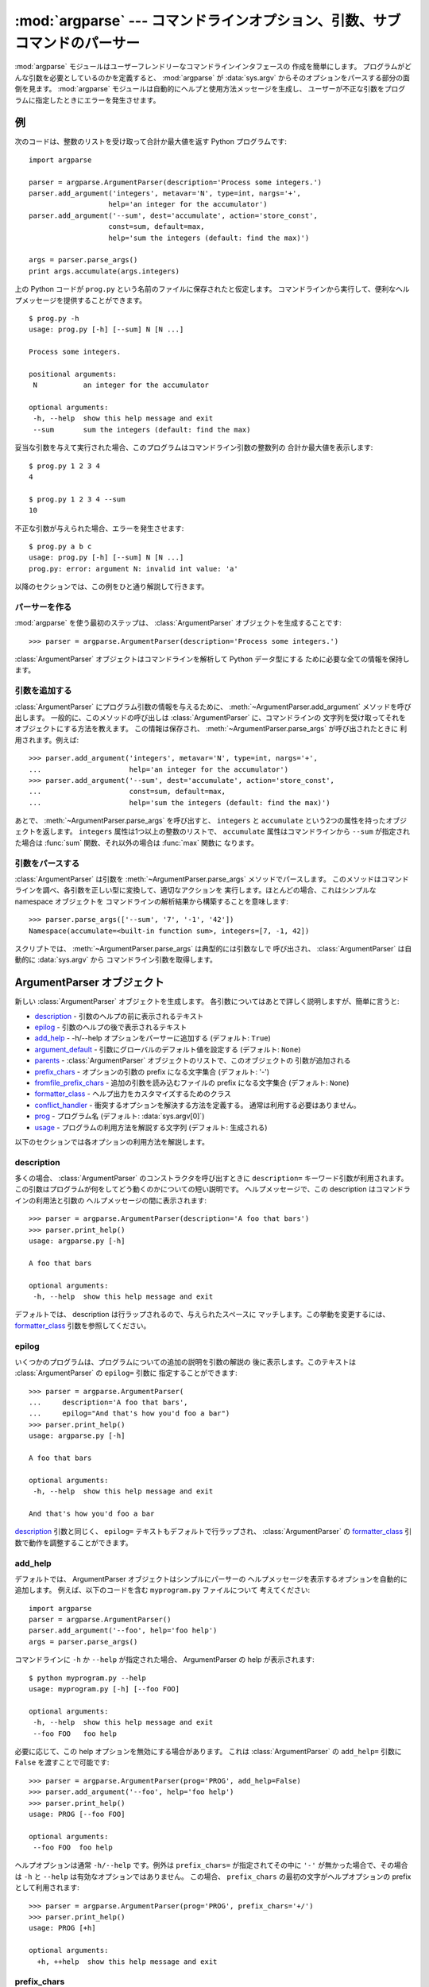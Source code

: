 .. :mod:`argparse` --- Parser for command-line options, arguments and sub-commands

:mod:`argparse` --- コマンドラインオプション、引数、サブコマンドのパーサー
===============================================================================

.. module:: argparse
   :synopsis: コマンドラインオプションと引数のパーサーライブラリ
.. moduleauthor:: Steven Bethard <steven.bethard@gmail.com>
.. versionadded:: 2.7
.. sectionauthor:: Steven Bethard <steven.bethard@gmail.com>


:mod:`argparse` モジュールはユーザーフレンドリーなコマンドラインインタフェースの
作成を簡単にします。
プログラムがどんな引数を必要としているのかを定義すると、 :mod:`argparse` が
:data:`sys.argv` からそのオプションをパースする部分の面倒を見ます。
:mod:`argparse` モジュールは自動的にヘルプと使用方法メッセージを生成し、
ユーザーが不正な引数をプログラムに指定したときにエラーを発生させます。


.. Example

例
-------

次のコードは、整数のリストを受け取って合計か最大値を返す Python プログラムです::

   import argparse

   parser = argparse.ArgumentParser(description='Process some integers.')
   parser.add_argument('integers', metavar='N', type=int, nargs='+',
                      help='an integer for the accumulator')
   parser.add_argument('--sum', dest='accumulate', action='store_const',
                      const=sum, default=max,
                      help='sum the integers (default: find the max)')

   args = parser.parse_args()
   print args.accumulate(args.integers)

上の Python コードが ``prog.py`` という名前のファイルに保存されたと仮定します。
コマンドラインから実行して、便利なヘルプメッセージを提供することができます。 ::

   $ prog.py -h
   usage: prog.py [-h] [--sum] N [N ...]

   Process some integers.

   positional arguments:
    N           an integer for the accumulator

   optional arguments:
    -h, --help  show this help message and exit
    --sum       sum the integers (default: find the max)

妥当な引数を与えて実行された場合、このプログラムはコマンドライン引数の整数列の
合計か最大値を表示します::

   $ prog.py 1 2 3 4
   4

   $ prog.py 1 2 3 4 --sum
   10

不正な引数が与えられた場合、エラーを発生させます::

   $ prog.py a b c
   usage: prog.py [-h] [--sum] N [N ...]
   prog.py: error: argument N: invalid int value: 'a'

以降のセクションでは、この例をひと通り解説して行きます。


.. Creating a parser

パーサーを作る
^^^^^^^^^^^^^^^^^

:mod:`argparse` を使う最初のステップは、 :class:`ArgumentParser`
オブジェクトを生成することです::

   >>> parser = argparse.ArgumentParser(description='Process some integers.')

:class:`ArgumentParser` オブジェクトはコマンドラインを解析して Python データ型にする
ために必要な全ての情報を保持します。


.. Adding arguments

引数を追加する
^^^^^^^^^^^^^^^^

:class:`ArgumentParser` にプログラム引数の情報を与えるために、
:meth:`~ArgumentParser.add_argument` メソッドを呼び出します。
一般的に、このメソッドの呼び出しは :class:`ArgumentParser` に、コマンドラインの
文字列を受け取ってそれをオブジェクトにする方法を教えます。
この情報は保存され、 :meth:`~ArgumentParser.parse_args` が呼び出されたときに
利用されます。例えば::

   >>> parser.add_argument('integers', metavar='N', type=int, nargs='+',
   ...                     help='an integer for the accumulator')
   >>> parser.add_argument('--sum', dest='accumulate', action='store_const',
   ...                     const=sum, default=max,
   ...                     help='sum the integers (default: find the max)')

あとで、 :meth:`~ArgumentParser.parse_args` を呼び出すと、 ``integers`` と
``accumulate`` という2つの属性を持ったオブジェクトを返します。
``integers`` 属性は1つ以上の整数のリストで、 ``accumulate`` 属性はコマンドラインから
``--sum`` が指定された場合は :func:`sum` 関数、それ以外の場合は :func:`max` 関数に
なります。


.. Parsing arguments

引数をパースする
^^^^^^^^^^^^^^^^^

:class:`ArgumentParser` は引数を :meth:`~ArgumentParser.parse_args`
メソッドでパースします。
このメソッドはコマンドラインを調べ、各引数を正しい型に変換して、適切なアクションを
実行します。ほとんどの場合、これはシンプルな namespace オブジェクトを
コマンドラインの解析結果から構築することを意味します::

   >>> parser.parse_args(['--sum', '7', '-1', '42'])
   Namespace(accumulate=<built-in function sum>, integers=[7, -1, 42])

スクリプトでは、 :meth:`~ArgumentParser.parse_args` は典型的には引数なしで
呼び出され、 :class:`ArgumentParser` は自動的に :data:`sys.argv` から
コマンドライン引数を取得します。


.. ArgumentParser objects

ArgumentParser オブジェクト
----------------------------

.. class:: ArgumentParser([description], [epilog], [prog], [usage], [add_help], [argument_default], [parents], [prefix_chars], [conflict_handler], [formatter_class])

   新しい :class:`ArgumentParser` オブジェクトを生成します。
   各引数についてはあとで詳しく説明しますが、簡単に言うと:

   * description_ - 引数のヘルプの前に表示されるテキスト

   * epilog_ - 引数のヘルプの後で表示されるテキスト

   * add_help_ - -h/--help オプションをパーサーに追加する (デフォルト: ``True``)

   * argument_default_ - 引数にグローバルのデフォルト値を設定する
     (デフォルト: ``None``)

   * parents_ - :class:`ArgumentParser` オブジェクトのリストで、このオブジェクトの
     引数が追加される

   * prefix_chars_ - オプションの引数の prefix になる文字集合
     (デフォルト: '-')

   * fromfile_prefix_chars_ - 追加の引数を読み込むファイルの prefix になる文字集合
     (デフォルト: ``None``)

   * formatter_class_ - ヘルプ出力をカスタマイズするためのクラス

   * conflict_handler_ - 衝突するオプションを解決する方法を定義する。
     通常は利用する必要はありません。

   * prog_ - プログラム名 (デフォルト: :data:`sys.argv[0]`)

   * usage_ - プログラムの利用方法を解説する文字列 (デフォルト: 生成される)

以下のセクションでは各オプションの利用方法を解説します。


description
^^^^^^^^^^^

多くの場合、 :class:`ArgumentParser` のコンストラクタを呼び出すときに
``description=`` キーワード引数が利用されます。
この引数はプログラムが何をしてどう動くのかについての短い説明です。
ヘルプメッセージで、この description はコマンドラインの利用法と引数の
ヘルプメッセージの間に表示されます::

   >>> parser = argparse.ArgumentParser(description='A foo that bars')
   >>> parser.print_help()
   usage: argparse.py [-h]

   A foo that bars

   optional arguments:
    -h, --help  show this help message and exit

デフォルトでは、 description は行ラップされるので、与えられたスペースに
マッチします。この挙動を変更するには、 formatter_class_ 引数を参照してください。


epilog
^^^^^^

いくつかのプログラムは、プログラムについての追加の説明を引数の解説の
後に表示します。このテキストは :class:`ArgumentParser` の ``epilog=`` 引数に
指定することができます::

   >>> parser = argparse.ArgumentParser(
   ...     description='A foo that bars',
   ...     epilog="And that's how you'd foo a bar")
   >>> parser.print_help()
   usage: argparse.py [-h]

   A foo that bars

   optional arguments:
    -h, --help  show this help message and exit

   And that's how you'd foo a bar

description_ 引数と同じく、 ``epilog=`` テキストもデフォルトで行ラップされ、
:class:`ArgumentParser` の formatter_class_ 引数で動作を調整することができます。


add_help
^^^^^^^^

デフォルトでは、 ArgumentParser オブジェクトはシンプルにパーサーの
ヘルプメッセージを表示するオプションを自動的に追加します。
例えば、以下のコードを含む ``myprogram.py`` ファイルについて
考えてください::

   import argparse
   parser = argparse.ArgumentParser()
   parser.add_argument('--foo', help='foo help')
   args = parser.parse_args()

コマンドラインに ``-h`` か ``--help`` が指定された場合、 ArgumentParser の
help が表示されます::

   $ python myprogram.py --help
   usage: myprogram.py [-h] [--foo FOO]

   optional arguments:
    -h, --help  show this help message and exit
    --foo FOO   foo help

必要に応じて、この help オプションを無効にする場合があります。
これは :class:`ArgumentParser` の ``add_help=`` 引数に ``False``
を渡すことで可能です::

   >>> parser = argparse.ArgumentParser(prog='PROG', add_help=False)
   >>> parser.add_argument('--foo', help='foo help')
   >>> parser.print_help()
   usage: PROG [--foo FOO]

   optional arguments:
    --foo FOO  foo help

ヘルプオプションは通常 ``-h/--help`` です。例外は ``prefix_chars=``
が指定されてその中に ``'-'`` が無かった場合で、その場合は ``-h`` と
``--help`` は有効なオプションではありません。
この場合、 ``prefix_chars`` の最初の文字がヘルプオプションの prefix
として利用されます::

   >>> parser = argparse.ArgumentParser(prog='PROG', prefix_chars='+/')
   >>> parser.print_help()
   usage: PROG [+h]

   optional arguments:
     +h, ++help  show this help message and exit


prefix_chars
^^^^^^^^^^^^

ほとんどのコマンドラインオプションは、 ``-f/--foo`` のように prefix に ``'-'``
を使います。
``+f`` や ``/foo`` のような、他の、あるいは追加の prefix 文字をサポートしなければ
ならない場合、 ArgumentParser のコンストラクタの ``prefix_chars=`` 引数を指定します::

   >>> parser = argparse.ArgumentParser(prog='PROG', prefix_chars='-+')
   >>> parser.add_argument('+f')
   >>> parser.add_argument('++bar')
   >>> parser.parse_args('+f X ++bar Y'.split())
   Namespace(bar='Y', f='X')

``prefix_chars=`` 引数のデフォルトは ``'-'`` です。
``'-'`` を含まない文字集合を指定すると、 ``-f/--foo`` オプションが許可されなくなります。


fromfile_prefix_chars
^^^^^^^^^^^^^^^^^^^^^

ときどき、例えば非常に長い引数リストを扱う場合に、その引数リストを毎回コマンドラインに
タイプする代わりにファイルに置いておきたい場合があります。
:class:`ArgumentParser` のコンストラクタに ``fromfile_prefix_chars=`` 引数が指定された
場合、指定された文字のいずれかで始まる引数はファイルとして扱われ、そのファイルに
含まれる引数リストに置換されます。例えば::

   >>> with open('args.txt', 'w') as fp:
   ...    fp.write('-f\nbar')
   >>> parser = argparse.ArgumentParser(fromfile_prefix_chars='@')
   >>> parser.add_argument('-f')
   >>> parser.parse_args(['-f', 'foo', '@args.txt'])
   Namespace(f='bar')

ファイルから読み込まれる引数は、デフォルトでは1行に1つ(ただし、
:meth:`~ArgumentParser.convert_arg_line_to_args` も参照してください)で、
コマンドライン上でファイルを参照する引数があった場所にその引数があったものとして
扱われます。なので、上の例では、 ``['-f', 'foo', '@args.txt']`` は
``['-f', 'foo', '-f', 'bar']`` と等価になります。

``fromfile_prefix_chars=`` 引数のデフォルト値は ``None`` で、
引数がファイル参照だとして扱われることが無いことを意味しています。


argument_default
^^^^^^^^^^^^^^^^

一般的には、引数のデフォルト値は :meth:`~ArgumentParser.add_argument` メソッドに
デフォルト値を渡すか、 :meth:`~ArgumentParser.set_defaults` メソッドに
name-value ペアを渡すことで指定します。
しかしまれに、1つのパーサー全体に適用されるデフォルト引数が便利なことがあります。
これをするには、 :class:`ArgumentParser` に ``argument_default=`` キーワード
引数を渡します。例えば、全体で :meth:`~ArgumentParser.parse_args` メソッド呼び出しの
属性の生成を抑制するには、 ``argument_default=SUPPRESS`` を指定します::

   >>> parser = argparse.ArgumentParser(argument_default=argparse.SUPPRESS)
   >>> parser.add_argument('--foo')
   >>> parser.add_argument('bar', nargs='?')
   >>> parser.parse_args(['--foo', '1', 'BAR'])
   Namespace(bar='BAR', foo='1')
   >>> parser.parse_args([])
   Namespace()


parents
^^^^^^^

ときどき、いくつかのパーサーが共通の引数セットを共有することがあります。
それらの引数を繰り返し定義する代わりに、全ての共通引数を持った parser を
:class:`ArgumentParser` の ``parents=`` 引数に渡すことができます。
``parents=`` 引数は :class:`ArgumentParser` オブジェクトのリストを受け取り、
全ての位置アクションとオプションのアクションをそれらから集め、
そのアクションを構築中の :class:`ArgumentParser` オブジェクトに追加します::

   >>> parent_parser = argparse.ArgumentParser(add_help=False)
   >>> parent_parser.add_argument('--parent', type=int)

   >>> foo_parser = argparse.ArgumentParser(parents=[parent_parser])
   >>> foo_parser.add_argument('foo')
   >>> foo_parser.parse_args(['--parent', '2', 'XXX'])
   Namespace(foo='XXX', parent=2)

   >>> bar_parser = argparse.ArgumentParser(parents=[parent_parser])
   >>> bar_parser.add_argument('--bar')
   >>> bar_parser.parse_args(['--bar', 'YYY'])
   Namespace(bar='YYY', parent=None)

一番親になるパーサーに ``add_help=False`` を指定していることに注目してください。
こうしないと、 :class:`ArgumentParser` は2つの ``-h/--help`` オプションを
与えられる (1つは親から、もうひとつは子から) ことになり、エラーを発生させます。

.. note::
   ``parents=`` に渡す前にパーサーを完全に初期化する必要があります。
   子パーサーを作成してから親パーサーを変更した場合、その変更は子パーサーに
   反映されません。


formatter_class
^^^^^^^^^^^^^^^

:class:`ArgumentParser` オブジェクトは代わりのフォーマットクラスを指定することで
ヘルプのフォーマットをカスタマイズすることができます。
現在、3つのフォーマットクラスがあります:

.. class:: RawDescriptionHelpFormatter
           RawTextHelpFormatter
           ArgumentDefaultsHelpFormatter

最初の2つは説明のテキストがどう表示されるかについてより制御できるようになっており、
残りの1つは引数のデフォルト値についての情報を自動的に追加します。

デフォルトでは、 :class:`ArgumentParser` オブジェクトはコマンドラインのヘルプ
メッセージ中で description_ と epilog_ を行ラップします::

   >>> parser = argparse.ArgumentParser(
   ...     prog='PROG',
   ...     description='''this description
   ...         was indented weird
   ...             but that is okay''',
   ...     epilog='''
   ...             likewise for this epilog whose whitespace will
   ...         be cleaned up and whose words will be wrapped
   ...         across a couple lines''')
   >>> parser.print_help()
   usage: PROG [-h]

   this description was indented weird but that is okay

   optional arguments:
    -h, --help  show this help message and exit

   likewise for this epilog whose whitespace will be cleaned up and whose words
   will be wrapped across a couple lines

``formatter_class=`` に :class:`~argparse.RawDescriptionHelpFormatter` を渡すと、
description_ と epilog_ がすでに正しくフォーマット済みで、行ラップしてはいけない
ことを指定できます::

   >>> parser = argparse.ArgumentParser(
   ...     prog='PROG',
   ...     formatter_class=argparse.RawDescriptionHelpFormatter,
   ...     description=textwrap.dedent('''\
   ...         Please do not mess up this text!
   ...         --------------------------------
   ...             I have indented it
   ...             exactly the way
   ...             I want it
   ...         '''))
   >>> parser.print_help()
   usage: PROG [-h]

   Please do not mess up this text!
   --------------------------------
      I have indented it
      exactly the way
      I want it

   optional arguments:
    -h, --help  show this help message and exit

:class:`RawTextHelpFormatter` は引数の説明を含めて全ての種類のヘルプテキストで
空白を維持します。

残りの利用できるフォーマットクラスである :class:`ArgumentDefaultsHelpFormatter`
は、各引数のデフォルト値に関する情報を追加します::

   >>> parser = argparse.ArgumentParser(
   ...     prog='PROG',
   ...     formatter_class=argparse.ArgumentDefaultsHelpFormatter)
   >>> parser.add_argument('--foo', type=int, default=42, help='FOO!')
   >>> parser.add_argument('bar', nargs='*', default=[1, 2, 3], help='BAR!')
   >>> parser.print_help()
   usage: PROG [-h] [--foo FOO] [bar [bar ...]]

   positional arguments:
    bar         BAR! (default: [1, 2, 3])

   optional arguments:
    -h, --help  show this help message and exit
    --foo FOO   FOO! (default: 42)


conflict_handler
^^^^^^^^^^^^^^^^

:class:`ArgumentParser` オブジェクトは同じオプション文字列に対して複数のアクションを
許可していません。デフォルトでは、 :class:`ArgumentParser` オブジェクトは、
すでに利用されているオプション文字列を使って新しい引数をつくろうとしたときに
例外を発生させます::

   >>> parser = argparse.ArgumentParser(prog='PROG')
   >>> parser.add_argument('-f', '--foo', help='old foo help')
   >>> parser.add_argument('--foo', help='new foo help')
   Traceback (most recent call last):
    ..
   ArgumentError: argument --foo: conflicting option string(s): --foo

ときどき (例えば、 parents_ を利用する場合など), 古い引数を同じオプション文字列で
上書きするほうが便利な場合があります。この動作をするには、 :class:`ArgumentParser`
の ``conflict_handler=`` 引数に ``'resolve'`` を渡します::

   >>> parser = argparse.ArgumentParser(prog='PROG', conflict_handler='resolve')
   >>> parser.add_argument('-f', '--foo', help='old foo help')
   >>> parser.add_argument('--foo', help='new foo help')
   >>> parser.print_help()
   usage: PROG [-h] [-f FOO] [--foo FOO]

   optional arguments:
    -h, --help  show this help message and exit
    -f FOO      old foo help
    --foo FOO   new foo help

:class:`ArgumentParser` オブジェクトは、全てのオプション文字列がオーバーライド
サれた場合にだけアクションを削除することに注目してください。上の例では、
``--foo`` オプション文字列だけがオーバーライドされているので、
古い ``-f/--foo`` アクションは ``-f`` アクションとして残っています。


prog
^^^^

デフォルトでは、 :class:`ArgumentParser` オブジェクトはヘルプメッセージ中に表示する
プログラム名を ``sys.argv[0]`` から取得します。このデフォルトの動作は、プログラムが
コマンドライン上でどう起動されたにヘルプメッセージをマッチさせるので、か多くの場合に
正しい挙動です。例えば、 ``myprogram.py`` という名前のファイルに次のコードがあるとします::

   import argparse
   parser = argparse.ArgumentParser()
   parser.add_argument('--foo', help='foo help')
   args = parser.parse_args()

このプログラムのヘルプは、プログラム名として (プログラムがどこから起動されたのかに
関わらず) ``myprogram.py`` を表示します::

   $ python myprogram.py --help
   usage: myprogram.py [-h] [--foo FOO]

   optional arguments:
    -h, --help  show this help message and exit
    --foo FOO   foo help
   $ cd ..
   $ python subdir\myprogram.py --help
   usage: myprogram.py [-h] [--foo FOO]

   optional arguments:
    -h, --help  show this help message and exit
    --foo FOO   foo help

このデフォルトの動作を変更するには、 :class:`ArgumentParser` の ``prog=``
引数に他の値を指定します::

   >>> parser = argparse.ArgumentParser(prog='myprogram')
   >>> parser.print_help()
   usage: myprogram [-h]

   optional arguments:
    -h, --help  show this help message and exit

プログラム名は、 ``sys.argv[0]`` から取られた場合でも ``prog=`` 引数で与えられた場合でも、
ヘルプメッセージ中では ``%(prog)s`` フォーマット指定で利用することができます。

::

   >>> parser = argparse.ArgumentParser(prog='myprogram')
   >>> parser.add_argument('--foo', help='foo of the %(prog)s program')
   >>> parser.print_help()
   usage: myprogram [-h] [--foo FOO]

   optional arguments:
    -h, --help  show this help message and exit
    --foo FOO   foo of the myprogram program


usage
^^^^^

デフォルトでは、 :class:`ArgumentParser` は使用法メッセージを、もっている
引数から生成します::

   >>> parser = argparse.ArgumentParser(prog='PROG')
   >>> parser.add_argument('--foo', nargs='?', help='foo help')
   >>> parser.add_argument('bar', nargs='+', help='bar help')
   >>> parser.print_help()
   usage: PROG [-h] [--foo [FOO]] bar [bar ...]

   positional arguments:
    bar          bar help

   optional arguments:
    -h, --help   show this help message and exit
    --foo [FOO]  foo help

デフォルトのメッセージは ``usage=`` キーワード引数でオーバーライドできます::

   >>> parser = argparse.ArgumentParser(prog='PROG', usage='%(prog)s [options]')
   >>> parser.add_argument('--foo', nargs='?', help='foo help')
   >>> parser.add_argument('bar', nargs='+', help='bar help')
   >>> parser.print_help()
   usage: PROG [options]

   positional arguments:
    bar          bar help

   optional arguments:
    -h, --help   show this help message and exit
    --foo [FOO]  foo help

``%(prog)s`` フォーマット指定子を、使用法メッセージ中でプログラム名として利用できます。


.. The add_argument() method

add_argument() メソッド
-------------------------

.. method:: ArgumentParser.add_argument(name or flags..., [action], [nargs], [const], [default], [type], [choices], [required], [help], [metavar], [dest])

   1つのコマンドライン引数がどう解析されるかを定義します。
   各引数についての解説は以下で行いますが、簡潔には:

   * `name or flags`_ - 名前か、オプション文字列のリスト (例: ``foo`` か
     ``-f, --foo``)

   * action_ - コマンドラインにこの引数があった時のアクション

   * nargs_ - 消費するべきコマンドライン引数の数

   * const_ - いくつかの action_ と nargs_ の組み合わせで利用される定数

   * default_ - コマンドラインに引数がなかった場合に生成される値

   * type_ - コマンドライン引数が変換されるべき型

   * choices_ - 引数として許される値のコンテナ

   * required_ - コマンドラインオプションが省略可能かどうか(オプション引数のみ)

   * help_ - 引数が何なのかを示す簡潔な説明

   * metavar_ - 使用法メッセージの中で使われる引数の名前

   * dest_ - :meth:`parse_args` が返すオブジェクトに追加される属性名

以下のセクションではこれらの使い方を説明します。


name or flags
^^^^^^^^^^^^^

:meth:`~ArgumentParser.add_argument` メソッドは、指定されているのが
``-f`` や ``--foo`` のようなオプション引数なのか、ファイル名リストなどの
位置引数なのかを知る必要があります。そのため、 :meth:`~ArgumentParser.add_argument`
の第1引数は、フラグのリストか、シンプルな引数名のどちらかになります。
例えば、オプション引数は次のようにして作ります::

   >>> parser.add_argument('-f', '--foo')

一方、位置引数は次のようにして作ります::

   >>> parser.add_argument('bar')

:meth:`~ArgumentParser.parse_args` が呼ばれた時、オプション引数は ``-`` prefix
により識別され、それ以外の引数は位置引数として扱われます::

   >>> parser = argparse.ArgumentParser(prog='PROG')
   >>> parser.add_argument('-f', '--foo')
   >>> parser.add_argument('bar')
   >>> parser.parse_args(['BAR'])
   Namespace(bar='BAR', foo=None)
   >>> parser.parse_args(['BAR', '--foo', 'FOO'])
   Namespace(bar='BAR', foo='FOO')
   >>> parser.parse_args(['--foo', 'FOO'])
   usage: PROG [-h] [-f FOO] bar
   PROG: error: too few arguments


action
^^^^^^

:class:`ArgumentParser` オブジェクトはコマンドライン引数にアクションを割り当てます。
このアクションは、割り当てられたコマンドライン引数に関してどんな処理でもできますが、
ほとんどのアクションは単に :meth:`~ArgumentParser.parse_args` が返すオブジェクトに
属性を追加するだけです。 ``action`` キーワード引数は、コマンドライン引数がどう
処理されるかを指定します。サポートされているアクションは:

* ``'store'`` - これは単に引数の値を格納します。これはデフォルトのアクションです。
  例えば:

    >>> parser = argparse.ArgumentParser()
    >>> parser.add_argument('--foo')
    >>> parser.parse_args('--foo 1'.split())
    Namespace(foo='1')

* ``'store_const'`` - このアクションは const_ キーワード引数で指定された値を
  格納します。 (const_ キーワード引数のデフォルト値はあまり役に立たない ``None``
  であることに注意) ``'store_const'`` アクションは、何かの種類のフラグを
  指定するオプション引数によく使われます。例えば::

    >>> parser = argparse.ArgumentParser()
    >>> parser.add_argument('--foo', action='store_const', const=42)
    >>> parser.parse_args('--foo'.split())
    Namespace(foo=42)

* ``'store_true'``, ``'store_false'`` - これらのアクションはそれぞれ ``True``
  と ``False`` を格納します。これらは ``'store_const'`` の特別版になります。
  例えば::

    >>> parser = argparse.ArgumentParser()
    >>> parser.add_argument('--foo', action='store_true')
    >>> parser.add_argument('--bar', action='store_false')
    >>> parser.parse_args('--foo --bar'.split())
    Namespace(bar=False, foo=True)

* ``'append'`` - このアクションはリストを格納して、各引数の値をそのリストに
  追加します。このアクションは複数回指定することができるオプションに便利です。
  利用例::

    >>> parser = argparse.ArgumentParser()
    >>> parser.add_argument('--foo', action='append')
    >>> parser.parse_args('--foo 1 --foo 2'.split())
    Namespace(foo=['1', '2'])

* ``'append_const'`` - このアクションはリストを格納して、 const_ キーワード引数に
  与えられた値をそのリストに追加します。(const_ キーワード引数のデフォルト値は
  あまり役に立たない ``None`` であることに注意) ``'append_const'`` アクションは、
  定数を同じリストに複数回格納する場合に便利です。例えば::

    >>> parser = argparse.ArgumentParser()
    >>> parser.add_argument('--str', dest='types', action='append_const', const=str)
    >>> parser.add_argument('--int', dest='types', action='append_const', const=int)
    >>> parser.parse_args('--str --int'.split())
    Namespace(types=[<type 'str'>, <type 'int'>])

* ``'version'`` - このアクションは :meth:`~ArgumentParser.add_argument` の呼び出しに
  ``version=`` キーワード引数を期待します。指定されたときはバージョン情報を表示して
  終了します。 ::

    >>> import argparse
    >>> parser = argparse.ArgumentParser(prog='PROG')
    >>> parser.add_argument('--version', action='version', version='%(prog)s 2.0')
    >>> parser.parse_args(['--version'])
    PROG 2.0

Action API を実装したオブジェクトを渡すことで、任意のアクションを指定することもできます。
独自のアクションを作る一番手軽な方法は :class:`argparse.Action` を継承して、
適切な ``__call__`` メソッドを実装することです。 ``__call__`` メソッドは
4つの引数を受け取らなければなりません:

* ``parser`` - このアクションを持っている ArgumentParser オブジェクト

* ``namespace`` - :meth:`~ArgumentParser.parse_args` が返す namespace オブジェクト。
  ほとんどのアクションはこのオブジェクトに属性を追加します。

* ``values`` - 型変換が適用された後の、関連付けられたコマンドライン引数。
  (型変換は :meth:`~ArgumentParser.add_argument` メソッドの type_ キーワード引数で
  指定されます)

* ``option_string`` - このアクションを実行したオプション文字列。 ``option_string``
  引数はオプションで、アクションが位置引数に関連付けられた場合は渡されません。

カスタムアクションの例です::

   >>> class FooAction(argparse.Action):
   ...     def __call__(self, parser, namespace, values, option_string=None):
   ...         print '%r %r %r' % (namespace, values, option_string)
   ...         setattr(namespace, self.dest, values)
   ...
   >>> parser = argparse.ArgumentParser()
   >>> parser.add_argument('--foo', action=FooAction)
   >>> parser.add_argument('bar', action=FooAction)
   >>> args = parser.parse_args('1 --foo 2'.split())
   Namespace(bar=None, foo=None) '1' None
   Namespace(bar='1', foo=None) '2' '--foo'
   >>> args
   Namespace(bar='1', foo='2')


nargs
^^^^^

ArgumentParser オブジェクトは通常1つのコマンドライン引数を1つのアクションに渡します。
``nargs`` キーワード引数は1つのアクションにそれ以外の数のコマンドライン引数を
割り当てます。指定できる値は:

* N (整数).  N 個の引数がコマンドラインから集められ、リストに格納されます。
  例えば::

     >>> parser = argparse.ArgumentParser()
     >>> parser.add_argument('--foo', nargs=2)
     >>> parser.add_argument('bar', nargs=1)
     >>> parser.parse_args('c --foo a b'.split())
     Namespace(bar=['c'], foo=['a', 'b'])

  ``nargs=1`` は1要素のリストを作ることに注意してください。これはデフォルトの、
  要素がそのまま属性になる動作とは異なります。

* ``'?'``. 可能なら1つの引数がコマンドラインから取られ、1つのアイテムを作ります。
  コマンドライン引数が存在しない場合、 default_ の値が生成されます。
  オプション引数の場合、さらにオプション引数がしていされ、その後にコマンドライン
  引数が無いというケースもありえます。この場合は const_ の値が生成されます。
  この動作の例です::

     >>> parser = argparse.ArgumentParser()
     >>> parser.add_argument('--foo', nargs='?', const='c', default='d')
     >>> parser.add_argument('bar', nargs='?', default='d')
     >>> parser.parse_args('XX --foo YY'.split())
     Namespace(bar='XX', foo='YY')
     >>> parser.parse_args('XX --foo'.split())
     Namespace(bar='XX', foo='c')
     >>> parser.parse_args(''.split())
     Namespace(bar='d', foo='d')

  ``nargs='?'`` のよくある利用例の1つは、入出力ファイルの指定オプションです::

     >>> parser = argparse.ArgumentParser()
     >>> parser.add_argument('infile', nargs='?', type=argparse.FileType('r'),
     ...                     default=sys.stdin)
     >>> parser.add_argument('outfile', nargs='?', type=argparse.FileType('w'),
     ...                     default=sys.stdout)
     >>> parser.parse_args(['input.txt', 'output.txt'])
     Namespace(infile=<open file 'input.txt', mode 'r' at 0x...>,
               outfile=<open file 'output.txt', mode 'w' at 0x...>)
     >>> parser.parse_args([])
     Namespace(infile=<open file '<stdin>', mode 'r' at 0x...>,
               outfile=<open file '<stdout>', mode 'w' at 0x...>)

* ``'*'``. 全てのコマンドライン引数がリストに集められます。複数の位置引数が
  ``nargs='*'`` を持つことにあまり意味はありませんが、複数のオプション引数が
  ``nargs='*'`` を持つことはありえます。例えば::

     >>> parser = argparse.ArgumentParser()
     >>> parser.add_argument('--foo', nargs='*')
     >>> parser.add_argument('--bar', nargs='*')
     >>> parser.add_argument('baz', nargs='*')
     >>> parser.parse_args('a b --foo x y --bar 1 2'.split())
     Namespace(bar=['1', '2'], baz=['a', 'b'], foo=['x', 'y'])

* ``'+'``. ``'*'`` と同じように、全てのコマンドライン引数をリストに集めます。
  加えて、最低でも1つのコマンドライン引数が存在しない場合にエラーメッセージを
  生成します。例えば::

     >>> parser = argparse.ArgumentParser(prog='PROG')
     >>> parser.add_argument('foo', nargs='+')
     >>> parser.parse_args('a b'.split())
     Namespace(foo=['a', 'b'])
     >>> parser.parse_args(''.split())
     usage: PROG [-h] foo [foo ...]
     PROG: error: too few arguments

``nargs`` キーワード引数が指定されない場合、消費される引数の数は action_ によって
決定されます。通常これは、1つのコマンドライン引数は1つのアイテムになる(リストには
ならない)ことを意味します。


const
^^^^^

:meth:`~ArgumentParser.add_argument` の ``const`` 引数は、コマンドライン引数から
読み込まれないけれども :class:`ArgumentParser` のいくつかのアクションで必要と
される値のために使われます。この引数の2つのよくあるユースケースは:

* :meth:`~ArgumentParser.add_argument` が ``action='store_const'`` か
  ``action='append_const'`` で呼び出された時、これらのアクションは ``const``
  の値を :meth:`~ArgumentParser.parse_args` が返すオブジェクトの属性に追加します。
  サンプルは action_ の解説を参照してください。

* :meth:`~ArgumentParser.add_argument` がオプション文字列 (``-f`` や ``--foo``)
  と ``nargs='?'`` で呼び出された場合。この場合0個か1つのコマンドライン引数を
  取るオプション引数が作られます。オプション引数にコマンドライン引数が続かなかった
  場合、 ``const`` の値が代わりに利用されます。
  サンプルは nargs_ の解説を参照してください。

``const`` キーワード引数のデフォルト値は ``None`` です。


default
^^^^^^^

全てのオプション引数といくつかの位置引数はコマンドライン上で省略される
ことがあります。 :meth:`~ArgumentParser.add_argument` の ``default``
キーワード引数(デフォルト: ``None``)は、コマンドライン引数が存在しなかった
場合に利用する値を指定します。オプション引数では、オプション文字列が
コマンドライン上に存在しなかったときに ``default`` の値が利用されます::

   >>> parser = argparse.ArgumentParser()
   >>> parser.add_argument('--foo', default=42)
   >>> parser.parse_args('--foo 2'.split())
   Namespace(foo='2')
   >>> parser.parse_args(''.split())
   Namespace(foo=42)

位置引数では、 nargs_ ``='?'`` か ``'*'`` で、コマンドライン引数が存在
しなかったときに ``default`` 値が利用されます::

   >>> parser = argparse.ArgumentParser()
   >>> parser.add_argument('foo', nargs='?', default=42)
   >>> parser.parse_args('a'.split())
   Namespace(foo='a')
   >>> parser.parse_args(''.split())
   Namespace(foo=42)


``default=argparse.SUPPRESS`` を渡すと、コマンドライン引数が存在しないときに
属性の追加をしなくなります::

   >>> parser = argparse.ArgumentParser()
   >>> parser.add_argument('--foo', default=argparse.SUPPRESS)
   >>> parser.parse_args([])
   Namespace()
   >>> parser.parse_args(['--foo', '1'])
   Namespace(foo='1')


type
^^^^

デフォルトでは、 ArgumentParser オブジェクトはコマンドライン引数を
単なる文字列として読み込みます。しかし、コマンドラインの文字列は
:class:`float`, :class:`int`, :class:`file` など別の型として
扱うべき事がよくあります。 :meth:`~ArgumentParser.add_argument` の
``type`` キーワード引数により型チェックと型変換を行うことができます。
たくさんのよく使われるビルトイン型を ``type`` 引数の値として直接
指定することができます::

   >>> parser = argparse.ArgumentParser()
   >>> parser.add_argument('foo', type=int)
   >>> parser.add_argument('bar', type=file)
   >>> parser.parse_args('2 temp.txt'.split())
   Namespace(bar=<open file 'temp.txt', mode 'r' at 0x...>, foo=2)

いろいろな種類のファイルを簡単に扱うために、 argparse モジュールは ``mode=``
と ``bufsize=`` 引数を取る FileType ファクトリを提供しています。
例えば、書き込み可能なファイルを作るために ``FileType('w')`` を利用できます::

   >>> parser = argparse.ArgumentParser()
   >>> parser.add_argument('bar', type=argparse.FileType('w'))
   >>> parser.parse_args(['out.txt'])
   Namespace(bar=<open file 'out.txt', mode 'w' at 0x...>)

``type=`` には1つの文字列を引数に受け取って型変換結果を返すような任意の callable
を渡すことができます::

   >>> def perfect_square(string):
   ...     value = int(string)
   ...     sqrt = math.sqrt(value)
   ...     if sqrt != int(sqrt):
   ...         msg = "%r is not a perfect square" % string
   ...         raise argparse.ArgumentTypeError(msg)
   ...     return value
   ...
   >>> parser = argparse.ArgumentParser(prog='PROG')
   >>> parser.add_argument('foo', type=perfect_square)
   >>> parser.parse_args('9'.split())
   Namespace(foo=9)
   >>> parser.parse_args('7'.split())
   usage: PROG [-h] foo
   PROG: error: argument foo: '7' is not a perfect square

さらに、 choices_ キーワード引数を使って、値の範囲をチェックすることもできます::

   >>> parser = argparse.ArgumentParser(prog='PROG')
   >>> parser.add_argument('foo', type=int, choices=xrange(5, 10))
   >>> parser.parse_args('7'.split())
   Namespace(foo=7)
   >>> parser.parse_args('11'.split())
   usage: PROG [-h] {5,6,7,8,9}
   PROG: error: argument foo: invalid choice: 11 (choose from 5, 6, 7, 8, 9)

詳細は choices_ セクションを参照してください。


choices
^^^^^^^

コマンドライン引数をいくつかの選択肢のなかから選ばせたい場合があります。
これは :meth:`~ArgumentParser.add_argument` に ``choices`` キーワード引数を
渡すことで可能です。コマンドラインを解析する時、引数の値がチェックされ、
その値が選択肢の中に含まれていない場合はエラーメッセージを表示します::

   >>> parser = argparse.ArgumentParser(prog='PROG')
   >>> parser.add_argument('foo', choices='abc')
   >>> parser.parse_args('c'.split())
   Namespace(foo='c')
   >>> parser.parse_args('X'.split())
   usage: PROG [-h] {a,b,c}
   PROG: error: argument foo: invalid choice: 'X' (choose from 'a', 'b', 'c')

``choices`` コンテナに含まれているかどうかのチェックは、 type_ による型変換が
実行された後であることに注意してください。なので、 ``choices`` に格納する
オブジェクトの型は指定された type_ にマッチしている必要があります::

   >>> parser = argparse.ArgumentParser(prog='PROG')
   >>> parser.add_argument('foo', type=complex, choices=[1, 1j])
   >>> parser.parse_args('1j'.split())
   Namespace(foo=1j)
   >>> parser.parse_args('-- -4'.split())
   usage: PROG [-h] {1,1j}
   PROG: error: argument foo: invalid choice: (-4+0j) (choose from 1, 1j)

``in`` 演算をサポートしている任意のオブジェクトを ``choices`` に渡すことができます。
なので、 :class:`dict`, :class:`set`, その他カスタムコンテナなどは全てサポート
しています。


required
^^^^^^^^

通常、 :mod:`argparse` モジュールは ``-f`` や ``--bar`` といったフラグは
*オプション(optional)* 引数だと仮定し、コマンドライン上になくても良いものとして
扱います。オプションを *要求(required)* するには、 :meth:`~ArgumentParser.add_argument`
の ``required=`` キーワード引数に ``True`` を指定します::

   >>> parser = argparse.ArgumentParser()
   >>> parser.add_argument('--foo', required=True)
   >>> parser.parse_args(['--foo', 'BAR'])
   Namespace(foo='BAR')
   >>> parser.parse_args([])
   usage: argparse.py [-h] [--foo FOO]
   argparse.py: error: option --foo is required

上の例のように、オプションが ``required`` と指定されると、 :meth:`~ArgumentParser.parse_args`
はそのオプションがコマンドラインに存在しないときにエラーを表示します。

.. note::

    ユーザーは *option* は *自由に選択できる(optional)* だと期待するので、
    required option は一般的には悪いもので、できる限り避けるべきです。


help
^^^^

``help`` の値はその引数の簡潔な説明を含む文字列です。
ユーザーが(コマンドライン上で ``-h`` か ``--help`` を指定するなどして)
ヘルプを要求したとき、この ``help`` の説明が各引数に表示されます::

   >>> parser = argparse.ArgumentParser(prog='frobble')
   >>> parser.add_argument('--foo', action='store_true',
   ...         help='foo the bars before frobbling')
   >>> parser.add_argument('bar', nargs='+',
   ...         help='one of the bars to be frobbled')
   >>> parser.parse_args('-h'.split())
   usage: frobble [-h] [--foo] bar [bar ...]

   positional arguments:
    bar     one of the bars to be frobbled

   optional arguments:
    -h, --help  show this help message and exit
    --foo   foo the bars before frobbling

``help`` 文字列には、プログラム名や引数の default_ などを繰り返し記述するのを
避けるためのフォーマット指定子を含めることができます。利用できる指定子には、
プログラム名 ``%(prog)s`` と、 ``%(default)s`` や ``%(type)s`` など
:meth:`~ArgumentParser.add_argument` のキーワード引数の多くが含まれます::

   >>> parser = argparse.ArgumentParser(prog='frobble')
   >>> parser.add_argument('bar', nargs='?', type=int, default=42,
   ...         help='the bar to %(prog)s (default: %(default)s)')
   >>> parser.print_help()
   usage: frobble [-h] [bar]

   positional arguments:
    bar     the bar to frobble (default: 42)

   optional arguments:
    -h, --help  show this help message and exit


metavar
^^^^^^^

:class:`ArgumentParser` がヘルプメッセージを出力する時、各引数に対してなんらかの
参照方法が必要です。デフォルトでは、 ArgumentParser オブジェクトは各オブジェクトの
"名前" として dest_ を利用します。デフォルトでは、位置引数には dest_ の値をそのまま
利用し、オプション引数については dest_ の値を大文字に変換して利用します。
なので、1つの ``dest='bar'`` である位置引数は ``bar`` として参照されます。
1つのオプション引数 ``--foo`` が1つのコマンドライン引数を要求するときは、その引数は
``FOO`` として参照されます。例です::

   >>> parser = argparse.ArgumentParser()
   >>> parser.add_argument('--foo')
   >>> parser.add_argument('bar')
   >>> parser.parse_args('X --foo Y'.split())
   Namespace(bar='X', foo='Y')
   >>> parser.print_help()
   usage:  [-h] [--foo FOO] bar

   positional arguments:
    bar

   optional arguments:
    -h, --help  show this help message and exit
    --foo FOO

代わりの名前を、 ``metavar`` として指定できます::

   >>> parser = argparse.ArgumentParser()
   >>> parser.add_argument('--foo', metavar='YYY')
   >>> parser.add_argument('bar', metavar='XXX')
   >>> parser.parse_args('X --foo Y'.split())
   Namespace(bar='X', foo='Y')
   >>> parser.print_help()
   usage:  [-h] [--foo YYY] XXX

   positional arguments:
    XXX

   optional arguments:
    -h, --help  show this help message and exit
    --foo YYY

``metavar`` は *表示される* 名前だけを変更することに注意してください。
:meth:`~ArgumentParser.parse_args` の返すオブジェクトの属性名は dest_
の値のままです。

``nargs`` を指定した場合、 metavar が複数回利用されるかもしれません。
``metavar`` にタプルを渡すと、各引数に対して異なる名前を指定できます::

   >>> parser = argparse.ArgumentParser(prog='PROG')
   >>> parser.add_argument('-x', nargs=2)
   >>> parser.add_argument('--foo', nargs=2, metavar=('bar', 'baz'))
   >>> parser.print_help()
   usage: PROG [-h] [-x X X] [--foo bar baz]

   optional arguments:
    -h, --help     show this help message and exit
    -x X X
    --foo bar baz


dest
^^^^

ほとんどの :class:`ArgumentParser` のアクションは :meth:`~ArgumentParser.parse_args`
が返すオブジェクトに対する属性として値を追加します。
この属性の名前は :meth:`~ArgumentParser.add_argument` の ``dest`` キーワード
引数によって決定されます。位置引数のアクションについては、 ``dest`` は通常
:meth:`~ArgumentParser.add_argument` の第一引数として渡します::

   >>> parser = argparse.ArgumentParser()
   >>> parser.add_argument('bar')
   >>> parser.parse_args('XXX'.split())
   Namespace(bar='XXX')

オプション引数のアクションについては、 ``dest`` の値は通常オプション文字列から
生成されます。 :class:`ArgumentParser` は最初の長いオプション文字列を選択し、
先頭の ``'--'`` を除去することで ``dest`` の値を生成します。
長いオプション文字列が指定されていない場合、最初の短いオプション文字列から
先頭の ``'-'`` 文字を除去することで ``dest`` を生成します。
先頭以外の全ての ``'-'`` 文字は、妥当な属性名になるように ``'_'`` 文字へ
変換されます。次の例はこの動作を示しています::

   >>> parser = argparse.ArgumentParser()
   >>> parser.add_argument('-f', '--foo-bar', '--foo')
   >>> parser.add_argument('-x', '-y')
   >>> parser.parse_args('-f 1 -x 2'.split())
   Namespace(foo_bar='1', x='2')
   >>> parser.parse_args('--foo 1 -y 2'.split())
   Namespace(foo_bar='1', x='2')

``dest`` にカスタムの属性名を与えることも可能です::

   >>> parser = argparse.ArgumentParser()
   >>> parser.add_argument('--foo', dest='bar')
   >>> parser.parse_args('--foo XXX'.split())
   Namespace(bar='XXX')


parse_args() メソッド
-----------------------

.. method:: ArgumentParser.parse_args(args=None, namespace=None)

   引数の文字列をオブジェクトに変換し、 namespace オブジェクトの
   属性に代入します。結果の namespace オブジェクトを返します。

   事前の :meth:`add_argument` メソッドの呼び出しが、どのオブジェクトが
   生成されてどう代入されるかを決定します。
   詳細は :meth:`add_argument` のドキュメントを参照してください。

   デフォルトでは、引数文字列は :data:`sys.argv` から取られ、
   新しい空の :class:`Namespace` オブジェクトが属性のために作られます。


.. Option value syntax

オプション値の文法
^^^^^^^^^^^^^^^^^^^

:meth:`~ArgumentParser.parse_args` メソッドはオプションの値(があれば)
を指定する複数の方法をサポートしています。
一番シンプルな方法は、オプションとその値は2つの別々の引数として渡されます::

   >>> parser = argparse.ArgumentParser(prog='PROG')
   >>> parser.add_argument('-x')
   >>> parser.add_argument('--foo')
   >>> parser.parse_args('-x X'.split())
   Namespace(foo=None, x='X')
   >>> parser.parse_args('--foo FOO'.split())
   Namespace(foo='FOO', x=None)

長いオプション (1文字よりも長い名前を持ったオプション) では、
オプションとその値は ``=`` で区切られた1つのコマンドライン引数として
渡すこともできます::

   >>> parser.parse_args('--foo=FOO'.split())
   Namespace(foo='FOO', x=None)

短いオプション (1文字のオプション) では、オプションとその値は連結して渡す
ことができます::

   >>> parser.parse_args('-xX'.split())
   Namespace(foo=None, x='X')

複数の短いオプションは、最後の1つ(か、0個)のオプションだけが値を
要求する場合には、1つの ``-`` prefix だけで連結することができます::

   >>> parser = argparse.ArgumentParser(prog='PROG')
   >>> parser.add_argument('-x', action='store_true')
   >>> parser.add_argument('-y', action='store_true')
   >>> parser.add_argument('-z')
   >>> parser.parse_args('-xyzZ'.split())
   Namespace(x=True, y=True, z='Z')


.. Invalid arguments

不正な引数
^^^^^^^^^^^^^^^^^

:meth:`~ArgumentParser.parse_args` は、コマンドラインの解析中に、
曖昧なオプション、不正な型、不正なオプション、位置引数の数の不一致などの
エラーを検証します。
それらのエラーが発生した場合、エラーメッセージと使用法メッセージを
表示して終了します::

   >>> parser = argparse.ArgumentParser(prog='PROG')
   >>> parser.add_argument('--foo', type=int)
   >>> parser.add_argument('bar', nargs='?')

   >>> # invalid type
   >>> parser.parse_args(['--foo', 'spam'])
   usage: PROG [-h] [--foo FOO] [bar]
   PROG: error: argument --foo: invalid int value: 'spam'

   >>> # invalid option
   >>> parser.parse_args(['--bar'])
   usage: PROG [-h] [--foo FOO] [bar]
   PROG: error: no such option: --bar

   >>> # wrong number of arguments
   >>> parser.parse_args(['spam', 'badger'])
   usage: PROG [-h] [--foo FOO] [bar]
   PROG: error: extra arguments found: badger


.. Arguments containing ``"-"``

``"-"`` を含む引数
^^^^^^^^^^^^^^^^^^^^^^^^^^^^

:meth:`~ArgumentParser.parse_args` メソッドは、ユーザーが明らかなミスを
した場合はエラーを表示しますが、いくつか本質的に曖昧な場面があります。
例えば、コマンドライン引数 ``'-1'`` は、オプションの指定かもしれませんし
位置引数かもしれません。 :meth:`~ArgumentParser.parse_args` メソッドは
これを次のように扱います: 負の数として解釈でき、パーサーに負の数のように
解釈できるオプションが存在しない場合にのみ、 ``'-'`` で始まる位置引数
になりえます::

   >>> parser = argparse.ArgumentParser(prog='PROG')
   >>> parser.add_argument('-x')
   >>> parser.add_argument('foo', nargs='?')

   >>> # no negative number options, so -1 is a positional argument
   >>> parser.parse_args(['-x', '-1'])
   Namespace(foo=None, x='-1')

   >>> # no negative number options, so -1 and -5 are positional arguments
   >>> parser.parse_args(['-x', '-1', '-5'])
   Namespace(foo='-5', x='-1')

   >>> parser = argparse.ArgumentParser(prog='PROG')
   >>> parser.add_argument('-1', dest='one')
   >>> parser.add_argument('foo', nargs='?')

   >>> # negative number options present, so -1 is an option
   >>> parser.parse_args(['-1', 'X'])
   Namespace(foo=None, one='X')

   >>> # negative number options present, so -2 is an option
   >>> parser.parse_args(['-2'])
   usage: PROG [-h] [-1 ONE] [foo]
   PROG: error: no such option: -2

   >>> # negative number options present, so both -1s are options
   >>> parser.parse_args(['-1', '-1'])
   usage: PROG [-h] [-1 ONE] [foo]
   PROG: error: argument -1: expected one argument

``'-'`` で始まる位置引数があって、それが負の数として解釈できない場合、
ダミーの引数 ``'--'`` を挿入して、 :meth:`~ArgumentParser.parse_args` に
それ以降の全てが位置引数だと教えることができます::

   >>> parser.parse_args(['--', '-f'])
   Namespace(foo='-f', one=None)


.. Argument abbreviations

引数の短縮形
^^^^^^^^^^^^^^^^^^^^^^

:meth:`~ArgumentParser.parse_args` メソッドは、長いオプションを、
曖昧さが無い範囲で短縮することを許可しています::

   >>> parser = argparse.ArgumentParser(prog='PROG')
   >>> parser.add_argument('-bacon')
   >>> parser.add_argument('-badger')
   >>> parser.parse_args('-bac MMM'.split())
   Namespace(bacon='MMM', badger=None)
   >>> parser.parse_args('-bad WOOD'.split())
   Namespace(bacon=None, badger='WOOD')
   >>> parser.parse_args('-ba BA'.split())
   usage: PROG [-h] [-bacon BACON] [-badger BADGER]
   PROG: error: ambiguous option: -ba could match -badger, -bacon

引数が複数のオプションになり得る場合はエラーになります。


.. Beyond ``sys.argv``

``sys.argv`` 以外
^^^^^^^^^^^^^^^^^^^

ArgumentParser が :data:`sys.argv` 以外の引数をパースできると役に立つ場合があります。
その場合は文字列のリストを :meth:`~ArgumentParser.parse_args` に渡します。
これはインタラクティブプロンプトからテストするときに便利です::

   >>> parser = argparse.ArgumentParser()
   >>> parser.add_argument(
   ...     'integers', metavar='int', type=int, choices=xrange(10),
   ...  nargs='+', help='an integer in the range 0..9')
   >>> parser.add_argument(
   ...     '--sum', dest='accumulate', action='store_const', const=sum,
   ...   default=max, help='sum the integers (default: find the max)')
   >>> parser.parse_args(['1', '2', '3', '4'])
   Namespace(accumulate=<built-in function max>, integers=[1, 2, 3, 4])
   >>> parser.parse_args('1 2 3 4 --sum'.split())
   Namespace(accumulate=<built-in function sum>, integers=[1, 2, 3, 4])


.. The Namespace object

Namespace オブジェクト
^^^^^^^^^^^^^^^^^^^^^^^

デフォルトでは、 :meth:`~ArgumentParser.parse_args` は :class:`Namespace`
の新しいオブジェクトに必要な属性を設定して返します。このクラスはシンプルに
設計されており、単に読みやすい文字列表現を持った :class:`object` のサブクラスです。
もし属性を辞書のように扱える方が良ければ、 :func:`vars` を使う標準的な
Python のイディオムを利用することができます::


   >>> parser = argparse.ArgumentParser()
   >>> parser.add_argument('--foo')
   >>> args = parser.parse_args(['--foo', 'BAR'])
   >>> vars(args)
   {'foo': 'BAR'}

:class:`ArgumentParser` が、新しい :class:`Namespace` オブジェクトではなく、
既存のオブジェクトに属性を設定する方が良い場合があります。
これは ``namespace=`` キーワード引数を指定することで可能です::

   >>> class C(object):
   ...     pass
   ...
   >>> c = C()
   >>> parser = argparse.ArgumentParser()
   >>> parser.add_argument('--foo')
   >>> parser.parse_args(args=['--foo', 'BAR'], namespace=c)
   >>> c.foo
   'BAR'


.. Other utilities

その他のユーティリティ
------------------------

.. Sub-commands

サブコマンド
^^^^^^^^^^^^^^

.. method:: ArgumentParser.add_subparsers()

   多くのプログラムは、その機能をサブコマンドへと分割します。
   例えば ``svn`` プログラムは ``svn checkout``, ``svn update``, ``svn commit``
   などのサブコマンドを利用できます。
   機能をサブコマンドに分割するのは、プログラムがいくつかの異なった機能を持っていて、
   それぞれが異なるコマンドライン引数を必要とする場合には良いアイデアです。
   :class:`ArgumentParser` は :meth:`add_subparsers` メソッドによりサブコマンドを
   サポートしています。 :meth:`add_subparsers` メソッドは通常引数なしに呼び出され、
   特殊なアクションオブジェクトを返します。このオブジェクトには1つのメソッド
   :meth:`~ArgumentParser.add_parser` があり、コマンド名と :class:`ArgumentParser`
   コンストラクタの任意の引数を受け取り、通常の方法で操作できる
   :class:`ArgumentParser` オブジェクトを返します。

   いくつかの使用例::

     >>> # create the top-level parser
     >>> parser = argparse.ArgumentParser(prog='PROG')
     >>> parser.add_argument('--foo', action='store_true', help='foo help')
     >>> subparsers = parser.add_subparsers(help='sub-command help')
     >>>
     >>> # create the parser for the "a" command
     >>> parser_a = subparsers.add_parser('a', help='a help')
     >>> parser_a.add_argument('bar', type=int, help='bar help')
     >>>
     >>> # create the parser for the "b" command
     >>> parser_b = subparsers.add_parser('b', help='b help')
     >>> parser_b.add_argument('--baz', choices='XYZ', help='baz help')
     >>>
     >>> # parse some arg lists
     >>> parser.parse_args(['a', '12'])
     Namespace(bar=12, foo=False)
     >>> parser.parse_args(['--foo', 'b', '--baz', 'Z'])
     Namespace(baz='Z', foo=True)

   :meth:`parse_args` が返すオブジェクトにはメインパーサーとコマンドラインで
   選択されたサブパーサーによる属性だけが設定されており、選択されなかった
   サブコマンドのパーサーの属性が設定されていないことに注意してください。
   なので、上の例では、 ``"a"`` コマンドが指定されたときは ``foo``, ``bar``
   属性だけが存在し、 ``"b"`` コマンドが指定されたときは ``foo``, ``baz``
   属性だけが存在しています。

   同じように、サブパーサーにヘルプメッセージが要求された場合は、そのパーサーに
   対するヘルプだけが表示されます。ヘルプメッセージには親パーサーや兄弟パーサーの
   ヘルプメッセージを表示しません。
   (ただし、各サブパーサーコマンドのヘルプメッセージは、上の例にもあるように
   :meth:`add_parser` の ``help=`` 引数によって指定できます)

   ::

     >>> parser.parse_args(['--help'])
     usage: PROG [-h] [--foo] {a,b} ...

     positional arguments:
       {a,b}   sub-command help
     a     a help
     b     b help

     optional arguments:
       -h, --help  show this help message and exit
       --foo   foo help

     >>> parser.parse_args(['a', '--help'])
     usage: PROG a [-h] bar

     positional arguments:
       bar     bar help

     optional arguments:
       -h, --help  show this help message and exit

     >>> parser.parse_args(['b', '--help'])
     usage: PROG b [-h] [--baz {X,Y,Z}]

     optional arguments:
       -h, --help     show this help message and exit
       --baz {X,Y,Z}  baz help

   :meth:`add_subparsers` メソッドは ``title`` と ``description`` キーワード
   引数もサポートしています。どちらかが存在する場合、サブパーサーのコマンドは
   ヘルプ出力でそれぞれのグループの中に表示されます。例えば::

     >>> parser = argparse.ArgumentParser()
     >>> subparsers = parser.add_subparsers(title='subcommands',
     ...                                    description='valid subcommands',
     ...                                    help='additional help')
     >>> subparsers.add_parser('foo')
     >>> subparsers.add_parser('bar')
     >>> parser.parse_args(['-h'])
     usage:  [-h] {foo,bar} ...

     optional arguments:
       -h, --help  show this help message and exit

     subcommands:
       valid subcommands

       {foo,bar}   additional help


   サブコマンドを扱う1つの便利な方法は :meth:`add_subparsers` メソッドと
   :meth:`set_defaults` を組み合わせて、各サブパーサーにどの Python 関数を
   実行するかを教えることです。例えば::

     >>> # sub-command functions
     >>> def foo(args):
     ...     print args.x * args.y
     ...
     >>> def bar(args):
     ...     print '((%s))' % args.z
     ...
     >>> # create the top-level parser
     >>> parser = argparse.ArgumentParser()
     >>> subparsers = parser.add_subparsers()
     >>>
     >>> # create the parser for the "foo" command
     >>> parser_foo = subparsers.add_parser('foo')
     >>> parser_foo.add_argument('-x', type=int, default=1)
     >>> parser_foo.add_argument('y', type=float)
     >>> parser_foo.set_defaults(func=foo)
     >>>
     >>> # create the parser for the "bar" command
     >>> parser_bar = subparsers.add_parser('bar')
     >>> parser_bar.add_argument('z')
     >>> parser_bar.set_defaults(func=bar)
     >>>
     >>> # parse the args and call whatever function was selected
     >>> args = parser.parse_args('foo 1 -x 2'.split())
     >>> args.func(args)
     2.0
     >>>
     >>> # parse the args and call whatever function was selected
     >>> args = parser.parse_args('bar XYZYX'.split())
     >>> args.func(args)
     ((XYZYX))

   こうすると、 :meth:`parse_args` が引数の解析が終わってから適切な関数を
   呼び出すようになります。このように関数をアクションに関連付けるのは大抵
   サブパーサーごとに異なるアクションを扱う最も簡単な方法です。
   ただし、実行されたサブパーサーの名前を確認する必要がある場合は、
   :meth:`add_subparsers` を呼び出すときに ``dest`` キーワードを指定する
   ことができます::

     >>> parser = argparse.ArgumentParser()
     >>> subparsers = parser.add_subparsers(dest='subparser_name')
     >>> subparser1 = subparsers.add_parser('1')
     >>> subparser1.add_argument('-x')
     >>> subparser2 = subparsers.add_parser('2')
     >>> subparser2.add_argument('y')
     >>> parser.parse_args(['2', 'frobble'])
     Namespace(subparser_name='2', y='frobble')


.. FileType objects

FileType オブジェクト
^^^^^^^^^^^^^^^^^^^^^^

.. class:: FileType(mode='r', bufsize=None)

   :class:`FileType` ファクトリは :meth:`ArgumentParser.add_argument` の
   type 引数に渡すことができるオブジェクトを生成します。
   type が :class:`FileType` オブジェクトである引数はコマンドライン引数を、
   指定されたモードとバッファサイズでファイルとして開きます:

   >>> parser = argparse.ArgumentParser()
   >>> parser.add_argument('--output', type=argparse.FileType('wb', 0))
   >>> parser.parse_args(['--output', 'out'])
   Namespace(output=<open file 'out', mode 'wb' at 0x...>)

   FileType オブジェクトは擬似引数 ``'-'`` を識別し、読み込み用の :class:`FileType`
   であれば ``sys.stdin`` を、書き込み用の :class:`FileType` であれば ``sys.stdout``
   に変換します:

   >>> parser = argparse.ArgumentParser()
   >>> parser.add_argument('infile', type=argparse.FileType('r'))
   >>> parser.parse_args(['-'])
   Namespace(infile=<open file '<stdin>', mode 'r' at 0x...>)


.. Argument groups

引数グループ
^^^^^^^^^^^^^^^

.. method:: ArgumentParser.add_argument_group(title=None, description=None)

   デフォルトでは、 :class:`ArgumentParser` はヘルプメッセージを表示するときに、
   コマンドライン引数を "positional arguments"(位置引数) と
   "optional arguments"(オプション引数) にグループ化します。
   このデフォルトの動作よりも良い引数のグループ化方法がある場合、
   :meth:`add_argument_group` メソッドで適切なグループを作成できます::

     >>> parser = argparse.ArgumentParser(prog='PROG', add_help=False)
     >>> group = parser.add_argument_group('group')
     >>> group.add_argument('--foo', help='foo help')
     >>> group.add_argument('bar', help='bar help')
     >>> parser.print_help()
     usage: PROG [--foo FOO] bar

     group:
       bar    bar help
       --foo FOO  foo help

   :meth:`add_argument_group` メソッドは、通常の :class:`ArgumentParser`
   と同じような :meth:`~ArgumentParser.add_argument` メソッドを持つ
   引数グループオブジェクトを返します。
   引数がグループに追加された時、パーサーはその引数を通常の引数のように扱いますが、
   ヘルプメッセージではその引数を分離されたグループの中に表示します。
   :meth:`add_argument_group` メソッドには、この表示をカスタマイズするための
   *title* と *description* 引数があります::

     >>> parser = argparse.ArgumentParser(prog='PROG', add_help=False)
     >>> group1 = parser.add_argument_group('group1', 'group1 description')
     >>> group1.add_argument('foo', help='foo help')
     >>> group2 = parser.add_argument_group('group2', 'group2 description')
     >>> group2.add_argument('--bar', help='bar help')
     >>> parser.print_help()
     usage: PROG [--bar BAR] foo

     group1:
       group1 description

       foo    foo help

     group2:
       group2 description

       --bar BAR  bar help

   ユーザー定義グループ以外の全ての引数は通常の "positional arguments" と
   "optional arguments" セクションに表示されます。


.. Mutual exclusion

相互排他
^^^^^^^^^^^^

.. method:: add_mutually_exclusive_group(required=False)

   相互排他グループを作ります。 :mod:`argparse` は相互排他グループの中で
   ただ1つの引数のみが存在することを確認します::

     >>> parser = argparse.ArgumentParser(prog='PROG')
     >>> group = parser.add_mutually_exclusive_group()
     >>> group.add_argument('--foo', action='store_true')
     >>> group.add_argument('--bar', action='store_false')
     >>> parser.parse_args(['--foo'])
     Namespace(bar=True, foo=True)
     >>> parser.parse_args(['--bar'])
     Namespace(bar=False, foo=False)
     >>> parser.parse_args(['--foo', '--bar'])
     usage: PROG [-h] [--foo | --bar]
     PROG: error: argument --bar: not allowed with argument --foo

   :meth:`add_mutually_exclusive_group` メソッドは、その相互排他引数のどれか
   1つを選ぶことが要求されることを示す *required* 引数を取ります::

     >>> parser = argparse.ArgumentParser(prog='PROG')
     >>> group = parser.add_mutually_exclusive_group(required=True)
     >>> group.add_argument('--foo', action='store_true')
     >>> group.add_argument('--bar', action='store_false')
     >>> parser.parse_args([])
     usage: PROG [-h] (--foo | --bar)
     PROG: error: one of the arguments --foo --bar is required

   現在のところ、相互排他引数グループは
   :meth:`~ArgumentParser.add_argument_group` の *title* と *description*
   引数をサポートしていません。


.. Parser defaults

パーサーのデフォルト値
^^^^^^^^^^^^^^^^^^^^^^^^^

.. method:: ArgumentParser.set_defaults(**kwargs)

   ほとんどの場合、 :meth:`parse_args` が返すオブジェクトの属性はコマンドライン
   引数の内容と引数のアクションによってのみ決定されます。 :meth:`set_defaults`
   を使うと与えられたコマンドライン引数の内容によらず追加の属性を決定する
   ことが可能です::

     >>> parser = argparse.ArgumentParser()
     >>> parser.add_argument('foo', type=int)
     >>> parser.set_defaults(bar=42, baz='badger')
     >>> parser.parse_args(['736'])
     Namespace(bar=42, baz='badger', foo=736)

   パーサーレベルのデフォルト値は常に引数レベルのデフォルト値をオーバーライドします::

     >>> parser = argparse.ArgumentParser()
     >>> parser.add_argument('--foo', default='bar')
     >>> parser.set_defaults(foo='spam')
     >>> parser.parse_args([])
     Namespace(foo='spam')

   パーサーレベルの default は、複数のパーサーを扱うときに特に便利です。
   このタイプの例については :meth:`~ArgumentParser.add_subparsers` メソッドを
   参照してください。

.. method:: ArgumentParser.get_default(dest)

   :meth:`~ArgumentParser.add_argument` か :meth:`~ArgumentParser.set_defaults`
   によって指定された、 namespace の属性のデフォルト値を取得します::

     >>> parser = argparse.ArgumentParser()
     >>> parser.add_argument('--foo', default='badger')
     >>> parser.get_default('foo')
     'badger'


.. Printing help

ヘルプの表示
^^^^^^^^^^^^^

ほとんどの典型的なアプリケーションでは、 :meth:`~ArgumentParser.parse_args`
が使用法やエラーメッセージのフォーマットと表示について面倒を見ます。
しかし、いくつかのフォーマットメソッドが利用できます:

.. method:: ArgumentParser.print_usage(file=None)

   :class:`ArgumentParser` がコマンドラインからどう実行されるべきかの
   短い説明を表示します。
   *file* が ``None`` の時は、 :data:`sys.stdout` に出力されます。

.. method:: ArgumentParser.print_help(file=None)

   プログラムの使用法と :class:`ArgumentParser` に登録された引数についての
   情報を含むヘルプメッセージを表示します。
   *file* が ``None`` の時は、 :data:`sys.stdout` に出力されます。

これらのメソッドの、表示する代わりにシンプルに文字列を返すバージョンも
あります:

.. method:: ArgumentParser.format_usage()

   :class:`ArgumentParser` がコマンドラインからどう実行されるべきかの
   短い説明を格納した文字列を返します。

.. method:: ArgumentParser.format_help()

   プログラムの使用法と :class:`ArgumentParser` に登録された引数についての
   情報を含むヘルプメッセージを格納した文字列を返します。


.. Partial parsing

部分解析
^^^^^^^^^^^^^^^

.. method:: ArgumentParser.parse_known_args(args=None, namespace=None)

ときどき、スクリプトがコマンドライン引数のいくつかだけを解析し、残りの引数は
別のスクリプトやプログラムに渡すことがあります。こういった場合、
:meth:`~ArgumentParser.parse_known_args` メソッドが便利です。
これは :meth:`~ArgumentParser.parse_args` と同じように動作しますが、
余分な引数が存在してもエラーを生成しません。代わりに、評価された namespace
オブジェクトと、残りの引数文字列のリストからなる2要素タプルを返します。

::

   >>> parser = argparse.ArgumentParser()
   >>> parser.add_argument('--foo', action='store_true')
   >>> parser.add_argument('bar')
   >>> parser.parse_known_args(['--foo', '--badger', 'BAR', 'spam'])
   (Namespace(bar='BAR', foo=True), ['--badger', 'spam'])


.. Customizing file parsing

ファイル解析のカスタマイズ
^^^^^^^^^^^^^^^^^^^^^^^^^^^

.. method:: ArgumentParser.convert_arg_line_to_args(arg_line)

   ファイルから引数を読み込む場合(:class:`ArgumentParser` コンストラクタの
   *fromfile_prefix_chars* キーワード引数を参照)、1行につき1つの引数を
   読み込みます。
   :meth:`convert_arg_line_to_args` をオーバーライドしてこの動作を
   カスタマイズすることができます。

   このメソッドは、引数ファイルから読まれた文字列である1つの引数 *arg_line*
   を受け取ります。そしてその文字列を解析した結果の引数のリストを返します。
   このメソッドはファイルから1行読みこむごとに、順番に呼ばれます。

   このメソッドをオーバーライドする便利な例として、スペース区切りのワードを
   1つの引数として扱います::

    def convert_arg_line_to_args(self, arg_line):
        for arg in arg_line.split():
            if not arg.strip():
                continue
            yield arg


.. Exiting methods

終了メソッド
^^^^^^^^^^^^^^^

.. method:: ArgumentParser.exit(status=0, message=None)

   このメソッドは、 *message* が指定されていればそれを表示した後、
   指定された終了ステータス *status* でプログラムを終了します。

.. method:: ArgumentParser.error(message)

   このメソッドは *message* を含む使用法メッセージを標準出力に表示して、
   終了ステータス 2 でプログラムを終了します。


.. _argparse-from-optparse:

optparse からのアップグレード
--------------------------------

Originally, the :mod:`argparse` module had attempted to maintain compatibility
with :mod:`optparse`.  However, :mod:`optparse` was difficult to extend
transparently, particularly with the changes required to support the new
``nargs=`` specifiers and better usage messages.  When most everything in
:mod:`optparse` had either been copy-pasted over or monkey-patched, it no
longer seemed practical to try to maintain the backwards compatibility.

A partial upgrade path from :mod:`optparse` to :mod:`argparse`:

* Replace all :meth:`optparse.OptionParser.add_option` calls with
  :meth:`ArgumentParser.add_argument` calls.

* Replace ``options, args = parser.parse_args()`` with ``args =
  parser.parse_args()`` and add additional :meth:`ArgumentParser.add_argument`
  calls for the positional arguments.

* Replace callback actions and the ``callback_*`` keyword arguments with
  ``type`` or ``action`` arguments.

* Replace string names for ``type`` keyword arguments with the corresponding
  type objects (e.g. int, float, complex, etc).

* Replace :class:`optparse.Values` with :class:`Namespace` and
  :exc:`optparse.OptionError` and :exc:`optparse.OptionValueError` with
  :exc:`ArgumentError`.

* Replace strings with implicit arguments such as ``%default`` or ``%prog`` with
  the standard Python syntax to use dictionaries to format strings, that is,
  ``%(default)s`` and ``%(prog)s``.

* Replace the OptionParser constructor ``version`` argument with a call to
  ``parser.add_argument('--version', action='version', version='<the version>')``
